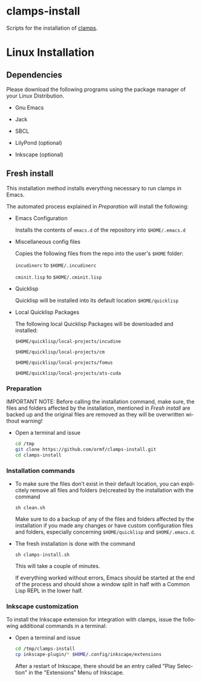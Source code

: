 #+LANGUAGE: de
#+OPTIONS: html5-fancy:t
#+OPTIONS: toc:nil
#+OPTIONS: tex:t
#+HTML_DOCTYPE: xhtml5
#+HTML_HEAD: <link rel="stylesheet" type="text/css" href="/home/orm/.config/emacs/org-mode/ox-custom/css/org-manual-style.css" />
#+INFOJS_OPT: path:scripts/org-info-de.js
#+LATEX_CLASS_OPTIONS: [a4paper]
#+LATEX: \setlength\parindent{0pt}
#+LATEX_HEADER: \usepackage[top=0.5cm, left=2cm, bottom=0.5cm, right=2cm]{geometry}
#+LATEX_HEADER: \usepackage{fontspec} % For loading fonts
#+LATEX_HEADER: \defaultfontfeatures{Mapping=tex-text}
#+LATEX_HEADER: \setmainfont[Scale=0.9]{Calibri}
#+LATEX_HEADER: \setsansfont[Scale=0.9]{Calibri}[Scale=MatchLowercase]
#+LATEX_HEADER: \setmonofont[Scale=0.7]{DejaVu Sans Mono}[Scale=MatchLowercase]

* clamps-install

  Scripts for the installation of [[https://github.com/ormf/clamps][clamps]].

* Linux Installation
** Dependencies
   Please download the following programs using the package manager
   of your Linux Distribution.

   - Gnu Emacs

   - Jack

   - SBCL

   - LilyPond (optional)

   - Inkscape (optional)
     
** Fresh install

   This installation method installs everything necessary to run
   clamps in Emacs.

   The automated process explained in [[Preparation]] will install the
   following:

   - Emacs Configuration

     Installs the contents of =emacs.d= of the repository into
     =$HOME/.emacs.d=

   - Miscellaneous config files

     Copies the following files from the repo into the user's =$HOME=
     folder:

     =incudinerc= to =$HOME/.incudinerc=

     =cminit.lisp= to =$HOME/.cminit.lisp=

   - Quicklisp

     Quicklisp will be installed into its default location
     =$HOME/quicklisp=
   
   - Local Quicklisp Packages

     The following local Quicklisp Packages will be downloaded and
     installed:

     =$HOME/quicklisp/local-projects/incudine=
   
     =$HOME/quicklisp/local-projects/cm=

     =$HOME/quicklisp/local-projects/fomus=
   
     =$HOME/quicklisp/local-projects/ats-cuda=
   
*** Preparation

    IMPORTANT NOTE: Before calling the installation command, make
    sure, the files and folders affected by the installation,
    mentioned in [[Fresh install]] are backed up and the original files
    are removed as they will be overwritten without warning!
    
    - Open a terminal and issue
      #+BEGIN_SRC sh
        cd /tmp
        git clone https://github.com/ormf/clamps-install.git
        cd clamps-install
      #+END_SRC

*** Installation commands

    - To make sure the files don't exist in their default location,
      you can explicitely remove all files and folders (re)created by
      the installation with the command

      =sh clean.sh=

      Make sure to do a backup of any of the files and folders
      affected by the installation if you made any changes or have
      custom configuration files and folders, especially concerning
      =$HOME/quicklisp= and =$HOME/.emacs.d=.

    - The fresh installation is done with the command

      =sh clamps-install.sh=

      This will take a couple of minutes.

      If everything worked without errors, Emacs should be started at
      the end of the process and should show a window split in half
      with a Common Lisp REPL in the lower half.

*** Inkscape customization

    To install the Inkscape extension for integration with clamps,
    issue the following additional commands in a terminal:
    
    - Open a terminal and issue
      #+BEGIN_SRC sh
        cd /tmp/clamps-install
        cp inkscape-plugin/* $HOME/.config/inkscape/extensions
      #+END_SRC

      After a restart of Inkscape, there should be an entry called
      "Play Selection" in the "Extensions" Menu of Inkscape.

